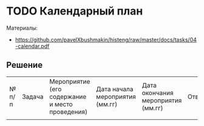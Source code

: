 * TODO Календарный план
:PROPERTIES:
:ID:       A2DAB226-98E2-47ED-AAFF-008B82F5B499
:CUSTOM_ID: calendar
:END:
Материалы:
- https://github.com/pavelXbushmakin/histeng/raw/master/docs/tasks/04-calendar.pdf
** Решение
:PROPERTIES:
:ID:       8EB8B3D7-B2C4-4D75-823F-3958CFB8C811
:CUSTOM_ID: calendar-r
:END:
| № п/п | Задача | Мероприятие (его содержание и место проведения) | Дата начала мероприятия (мм.гг) | Дата окончания мероприятия (мм.гг) | Ответственный | Ожидаемый результат (количественный) |
|       |        |                                                 |                                 |                                    |               |                                      |
